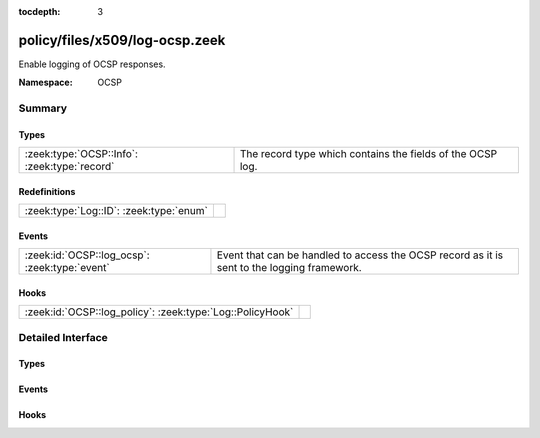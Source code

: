 :tocdepth: 3

policy/files/x509/log-ocsp.zeek
===============================
.. zeek:namespace:: OCSP

Enable logging of OCSP responses.

:Namespace: OCSP

Summary
~~~~~~~
Types
#####
============================================ ==========================================================
:zeek:type:`OCSP::Info`: :zeek:type:`record` The record type which contains the fields of the OCSP log.
============================================ ==========================================================

Redefinitions
#############
======================================= =
:zeek:type:`Log::ID`: :zeek:type:`enum` 
======================================= =

Events
######
============================================= ===================================================
:zeek:id:`OCSP::log_ocsp`: :zeek:type:`event` Event that can be handled to access the OCSP record
                                              as it is sent to the logging framework.
============================================= ===================================================

Hooks
#####
========================================================= =
:zeek:id:`OCSP::log_policy`: :zeek:type:`Log::PolicyHook` 
========================================================= =


Detailed Interface
~~~~~~~~~~~~~~~~~~
Types
#####
.. zeek:type:: OCSP::Info

   :Type: :zeek:type:`record`

      ts: :zeek:type:`time` :zeek:attr:`&log`
         Time when the OCSP reply was encountered.

      id: :zeek:type:`string` :zeek:attr:`&log`
         File id of the OCSP reply.

      hashAlgorithm: :zeek:type:`string` :zeek:attr:`&log`
         Hash algorithm used to generate issuerNameHash and issuerKeyHash.

      issuerNameHash: :zeek:type:`string` :zeek:attr:`&log`
         Hash of the issuer's distingueshed name.

      issuerKeyHash: :zeek:type:`string` :zeek:attr:`&log`
         Hash of the issuer's public key.

      serialNumber: :zeek:type:`string` :zeek:attr:`&log`
         Serial number of the affected certificate.

      certStatus: :zeek:type:`string` :zeek:attr:`&log`
         Status of the affected certificate.

      revoketime: :zeek:type:`time` :zeek:attr:`&log` :zeek:attr:`&optional`
         Time at which the certificate was revoked.

      revokereason: :zeek:type:`string` :zeek:attr:`&log` :zeek:attr:`&optional`
         Reason for which the certificate was revoked.

      thisUpdate: :zeek:type:`time` :zeek:attr:`&log`
         The time at which the status being shows is known to have been correct.

      nextUpdate: :zeek:type:`time` :zeek:attr:`&log` :zeek:attr:`&optional`
         The latest time at which new information about the status of the certificate will be available.

   The record type which contains the fields of the OCSP log.

Events
######
.. zeek:id:: OCSP::log_ocsp

   :Type: :zeek:type:`event` (rec: :zeek:type:`OCSP::Info`)

   Event that can be handled to access the OCSP record
   as it is sent to the logging framework.

Hooks
#####
.. zeek:id:: OCSP::log_policy

   :Type: :zeek:type:`Log::PolicyHook`



